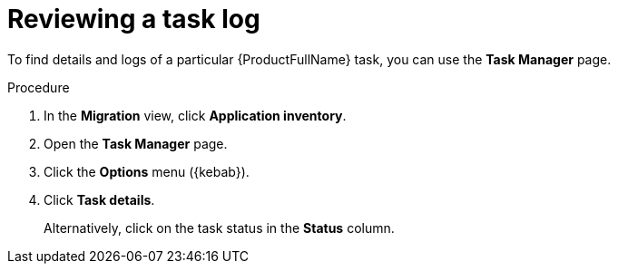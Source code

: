 :_newdoc-version: 2.18.3
:_template-generated: 2024-08-01
:_mod-docs-content-type: PROCEDURE

[id="mta-web-reviewing-a-task-log_{context}"]
= Reviewing a task log

To find details and logs of a particular {ProductFullName} task, you can use the *Task Manager* page. 

.Procedure

. In the *Migration* view, click *Application inventory*.
. Open the *Task Manager* page.
. Click the *Options* menu ({kebab}).
. Click *Task details*.
+
Alternatively, click on the task status in the *Status* column.